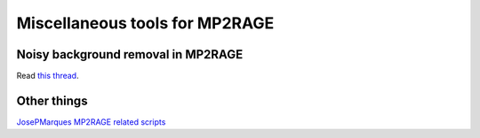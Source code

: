 Miscellaneous tools for MP2RAGE
===============================

Noisy background removal in MP2RAGE
-----------------------------------
Read `this thread <https://neurostars.org/t/mp2rage-background-removal-in-lemon-dataset/19987>`_.


Other things
------------
`JosePMarques MP2RAGE related scripts <https://github.com/JosePMarques/MP2RAGE-related-scripts>`_